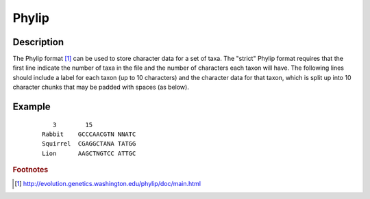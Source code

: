 ======
Phylip
======

Description
===========

The Phylip format [#f1]_ can be used to store character data for a set of taxa.  The
"strict" Phylip format requires that the first line indicate the number of taxa
in the file and the number of characters each taxon will have.  The following
lines should include a label for each taxon (up to 10 characters) and the
character data for that taxon, which is split up into 10 character chunks that may be
padded with spaces (as below).

Example
=======

 ::
 
       3        15
    Rabbit    GCCCAACGTN NNATC
    Squirrel  CGAGGCTANA TATGG
    Lion      AAGCTNGTCC ATTGC

.. rubric :: Footnotes

.. [#f1] http://evolution.genetics.washington.edu/phylip/doc/main.html
